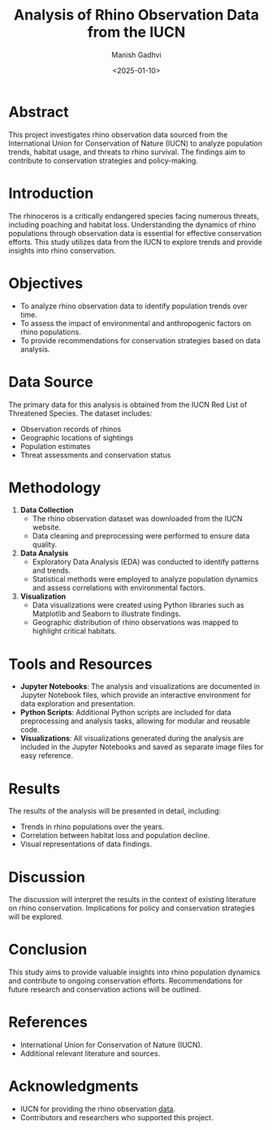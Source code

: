 #+TITLE: Analysis of Rhino Observation Data from the IUCN
#+AUTHOR: Manish Gadhvi
#+DATE: <2025-01-10>
#+DESCRIPTION: An academic project analyzing rhino observation data to understand population trends and conservation needs.

* Abstract
This project investigates rhino observation data sourced from the International Union for Conservation of Nature (IUCN) to analyze population trends, habitat usage, and threats to rhino survival. The findings aim to contribute to conservation strategies and policy-making.

* Introduction
The rhinoceros is a critically endangered species facing numerous threats, including poaching and habitat loss. Understanding the dynamics of rhino populations through observation data is essential for effective conservation efforts. This study utilizes data from the IUCN to explore trends and provide insights into rhino conservation.

* Objectives
- To analyze rhino observation data to identify population trends over time.
- To assess the impact of environmental and anthropogenic factors on rhino populations.
- To provide recommendations for conservation strategies based on data analysis.

* Data Source
The primary data for this analysis is obtained from the IUCN Red List of Threatened Species. The dataset includes:
- Observation records of rhinos
- Geographic locations of sightings
- Population estimates
- Threat assessments and conservation status

* Methodology
1. *Data Collection*
   - The rhino observation dataset was downloaded from the IUCN website.
   - Data cleaning and preprocessing were performed to ensure data quality.

2. *Data Analysis*
   - Exploratory Data Analysis (EDA) was conducted to identify patterns and trends.
   - Statistical methods were employed to analyze population dynamics and assess correlations with environmental factors.

3. *Visualization*
   - Data visualizations were created using Python libraries such as Matplotlib and Seaborn to illustrate findings.
   - Geographic distribution of rhino observations was mapped to highlight critical habitats.

* Tools and Resources
- *Jupyter Notebooks*: The analysis and visualizations are documented in Jupyter Notebook files, which provide an interactive environment for data exploration and presentation.
- *Python Scripts*: Additional Python scripts are included for data preprocessing and analysis tasks, allowing for modular and reusable code.
- *Visualizations*: All visualizations generated during the analysis are included in the Jupyter Notebooks and saved as separate image files for easy reference.

* Results
The results of the analysis will be presented in detail, including:
- Trends in rhino populations over the years.
- Correlation between habitat loss and population decline.
- Visual representations of data findings.

* Discussion
The discussion will interpret the results in the context of existing literature on rhino conservation. Implications for policy and conservation strategies will be explored.

* Conclusion
This study aims to provide valuable insights into rhino population dynamics and contribute to ongoing conservation efforts. Recommendations for future research and conservation actions will be outlined.

* References
- International Union for Conservation of Nature (IUCN).
- Additional relevant literature and sources.

* Acknowledgments
- IUCN for providing the rhino observation [[https://www.iucnredlist.org/search?taxonomies=102046&searchType=species][data]].
- Contributors and researchers who supported this project.
